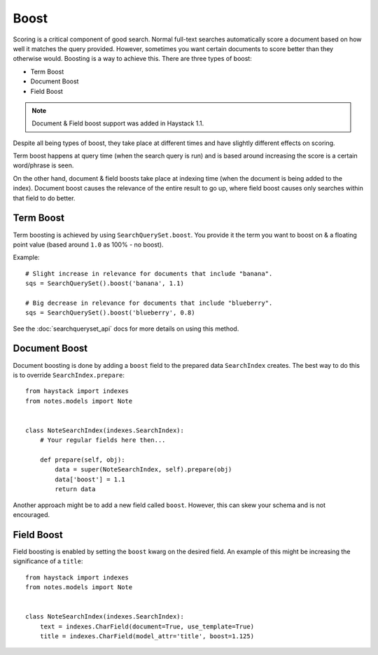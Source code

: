 .. _ref-boost:

=====
Boost
=====


Scoring is a critical component of good search. Normal full-text searches
automatically score a document based on how well it matches the query provided.
However, sometimes you want certain documents to score better than they
otherwise would. Boosting is a way to achieve this. There are three types of
boost:

* Term Boost
* Document Boost
* Field Boost

.. note::

    Document & Field boost support was added in Haystack 1.1.

Despite all being types of boost, they take place at different times and have
slightly different effects on scoring.

Term boost happens at query time (when the search query is run) and is based
around increasing the score is a certain word/phrase is seen.

On the other hand, document & field boosts take place at indexing time (when
the document is being added to the index). Document boost causes the relevance
of the entire result to go up, where field boost causes only searches within
that field to do better.

.. warning:

  Be warned that boost is very, very sensitive & can hurt overall search
  quality if over-zealously applied. Even very small adjustments can affect
  relevance in a big way.

Term Boost
==========

Term boosting is achieved by using ``SearchQuerySet.boost``. You provide it
the term you want to boost on & a floating point value (based around ``1.0``
as 100% - no boost).

Example::

    # Slight increase in relevance for documents that include "banana".
    sqs = SearchQuerySet().boost('banana', 1.1)
    
    # Big decrease in relevance for documents that include "blueberry".
    sqs = SearchQuerySet().boost('blueberry', 0.8)

See the :doc:`searchqueryset_api` docs for more details on using this method.


Document Boost
==============

Document boosting is done by adding a ``boost`` field to the prepared data
``SearchIndex`` creates. The best way to do this is to override
``SearchIndex.prepare``::

    from haystack import indexes
    from notes.models import Note
    
    
    class NoteSearchIndex(indexes.SearchIndex):
        # Your regular fields here then...
        
        def prepare(self, obj):
            data = super(NoteSearchIndex, self).prepare(obj)
            data['boost'] = 1.1
            return data
    

Another approach might be to add a new field called ``boost``. However, this
can skew your schema and is not encouraged.


Field Boost
===========

Field boosting is enabled by setting the ``boost`` kwarg on the desired field.
An example of this might be increasing the significance of a ``title``::

    from haystack import indexes
    from notes.models import Note
    
    
    class NoteSearchIndex(indexes.SearchIndex):
        text = indexes.CharField(document=True, use_template=True)
        title = indexes.CharField(model_attr='title', boost=1.125)
